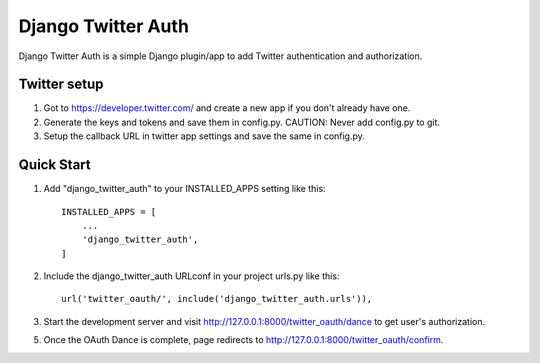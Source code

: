 =====
Django Twitter Auth
=====

Django Twitter Auth is a simple Django plugin/app to add Twitter authentication and authorization.


Twitter setup
-------------

1. Got to https://developer.twitter.com/ and create a new app if you don't already have one.

2. Generate the keys and tokens and save them in config.py. CAUTION: Never add config.py to git.

3. Setup the callback URL in twitter app settings and save the same in config.py.


Quick Start
-----------

1. Add "django_twitter_auth" to your INSTALLED_APPS setting like this::

    INSTALLED_APPS = [
        ...
        'django_twitter_auth',
    ]

2. Include the django_twitter_auth URLconf in your project urls.py like this::

    url('twitter_oauth/', include('django_twitter_auth.urls')),
    
3. Start the development server and visit http://127.0.0.1:8000/twitter_oauth/dance
   to get user's authorization.

5. Once the OAuth Dance is complete, page redirects to http://127.0.0.1:8000/twitter_oauth/confirm.
